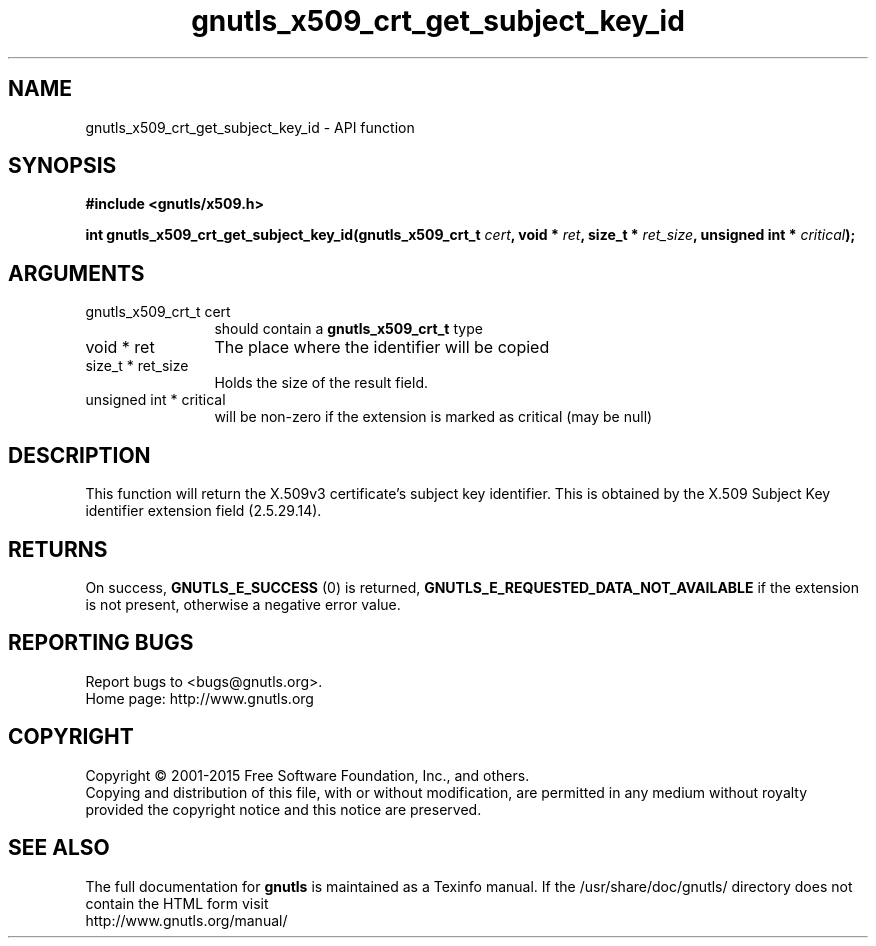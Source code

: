 .\" DO NOT MODIFY THIS FILE!  It was generated by gdoc.
.TH "gnutls_x509_crt_get_subject_key_id" 3 "3.4.4" "gnutls" "gnutls"
.SH NAME
gnutls_x509_crt_get_subject_key_id \- API function
.SH SYNOPSIS
.B #include <gnutls/x509.h>
.sp
.BI "int gnutls_x509_crt_get_subject_key_id(gnutls_x509_crt_t " cert ", void * " ret ", size_t * " ret_size ", unsigned int * " critical ");"
.SH ARGUMENTS
.IP "gnutls_x509_crt_t cert" 12
should contain a \fBgnutls_x509_crt_t\fP type
.IP "void * ret" 12
The place where the identifier will be copied
.IP "size_t * ret_size" 12
Holds the size of the result field.
.IP "unsigned int * critical" 12
will be non\-zero if the extension is marked as critical (may be null)
.SH "DESCRIPTION"
This function will return the X.509v3 certificate's subject key
identifier.  This is obtained by the X.509 Subject Key identifier
extension field (2.5.29.14).
.SH "RETURNS"
On success, \fBGNUTLS_E_SUCCESS\fP (0) is returned, \fBGNUTLS_E_REQUESTED_DATA_NOT_AVAILABLE\fP
if the extension is not present, otherwise a negative error value.
.SH "REPORTING BUGS"
Report bugs to <bugs@gnutls.org>.
.br
Home page: http://www.gnutls.org

.SH COPYRIGHT
Copyright \(co 2001-2015 Free Software Foundation, Inc., and others.
.br
Copying and distribution of this file, with or without modification,
are permitted in any medium without royalty provided the copyright
notice and this notice are preserved.
.SH "SEE ALSO"
The full documentation for
.B gnutls
is maintained as a Texinfo manual.
If the /usr/share/doc/gnutls/
directory does not contain the HTML form visit
.B
.IP http://www.gnutls.org/manual/
.PP
